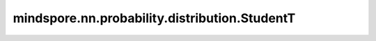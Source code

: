 mindspore.nn.probability.distribution.StudentT
================================================

.. py:class:: mindspore.nn.probability.distribution.StudentT(df=None, mean=None, sd=None, seed=None, dtype=mstype.float32, name='StudentT')

    StudentT分布（StudentT distribution）。
    连续随机分布，取值范围为 :math:`(-\inf, \inf)` ，概率密度函数为

    .. math::
        f(x, \nu, \mu, \sigma) = (1 + y^2 / \nu)^(-0.5*(\nu + 1)) / Z


    其中 :math:`y = (x - \mu) / \sigma`,  :math:`Z = abs(\sigma) * \sqrt(\nu * \pi) * \Gamma(0.5 * \nu) / \Gamma(0.5 * (\nu + 1))`, :math:`\nu, \mu, \sigma` 为分别为StudentT分布的自由度，期望与标准差。

    参数：
        - **df** (int, float, list, numpy.ndarray, Tensor) - StudentT分布的自由度。默认值：None。
        - **mean** (int, float, list, numpy.ndarray, Tensor) - StudentT分布的平均值。默认值：None。
        - **sd** (int, float, list, numpy.ndarray, Tensor) - StudentT分布的扩散度。默认值：None。
        - **seed** (int) - 采样时使用的种子。如果为None，则使用全局种子。默认值：None。
        - **dtype** (mindspore.dtype) - 事件样例的类型。默认值：mstype.float32。
        - **name** (str) - 分布的名称。默认值：'StudentT'。

    .. note:: 
        - `df` 必须大于0。
        - `sd` 必须大于0。
        - `dtype` 必须是float，因为StudentT分布是连续的。

    异常：
        - **ValueError** - `df` 中元素不大于0。
        - **ValueError** - `sd` 中元素不大于0。
        - **TypeError** - `dtype` 不是float的子类。

    .. py:method:: log_prob(value, df, mean, sd)

        计算给定值对应的概率的对数。

        参数：
            - **value** (Tensor) - 要计算的值。
            - **df** (Tensor) - 分布的自由度。默认值：None。
            - **mean** (Tensor) - 分布的期望。默认值：None。
            - **sd** (Tensor) - 分布的扩散度。默认值：None。

        返回：
            Tensor，概率密度函数的对数。